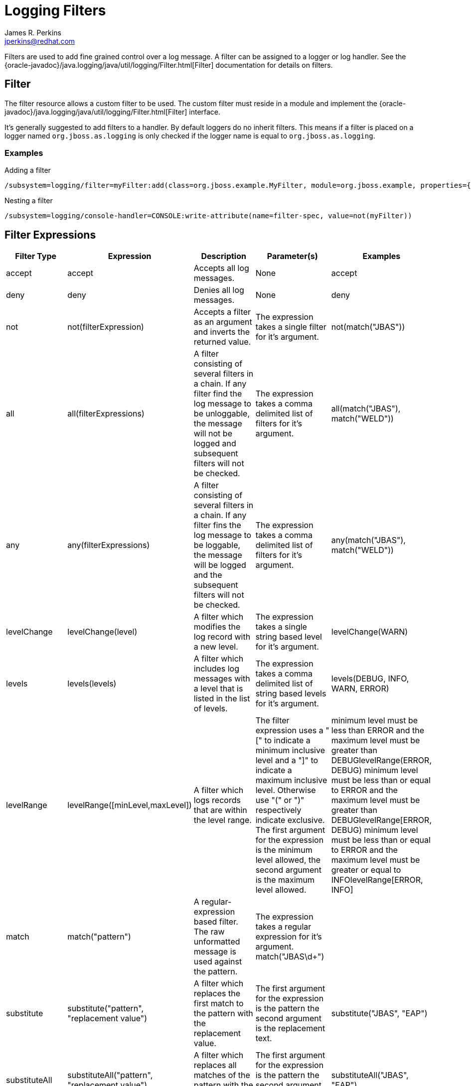 = Logging Filters
:author:            James R. Perkins
:email:             jperkins@redhat.com
:idprefix:
:idseparator:       -

Filters are used to add fine grained control over a log message. A filter can be assigned to a logger or log handler.
See the {oracle-javadoc}/java.logging/java/util/logging/Filter.html[Filter] documentation for details on filters.

== Filter

The filter resource allows a custom filter to be used. The custom filter must reside in a module and implement the
{oracle-javadoc}/java.logging/java/util/logging/Filter.html[Filter] interface.

It's generally suggested to add filters to a handler. By default loggers do no inherit filters. This means if a filter
is placed on a logger named `org.jboss.as.logging` is only checked if the logger name is equal to `org.jboss.as.logging`.

=== Examples

.Adding a filter
----
/subsystem=logging/filter=myFilter:add(class=org.jboss.example.MyFilter, module=org.jboss.example, properties={matches="true"}, constructor-properties={pattern="*.WFLYLOG.*"))
----

.Nesting a filter
----
/subsystem=logging/console-handler=CONSOLE:write-attribute(name=filter-spec, value=not(myFilter))
----

[[filter-expressions]]
== Filter Expressions

[cols=",,,,",options="header"]
|=======================================================================
|Filter Type |Expression |Description |Parameter(s) |Examples

|accept |accept |Accepts all log messages. |None |accept

|deny |deny |Denies all log messages. |None |deny

|not |not(filterExpression) |Accepts a filter as an argument and inverts
the returned value. |The expression takes a single filter for it's
argument. |not(match("JBAS"))

|all |all(filterExpressions) |A filter consisting of several filters in
a chain. If any filter find the log message to be unloggable, the
message will not be logged and subsequent filters will not be checked.
|The expression takes a comma delimited list of filters for it's
argument. |all(match("JBAS"), match("WELD"))

|any |any(filterExpressions) |A filter consisting of several filters in
a chain. If any filter fins the log message to be loggable, the message
will be logged and the subsequent filters will not be checked. |The
expression takes a comma delimited list of filters for it's argument.
|any(match("JBAS"), match("WELD"))

|levelChange |levelChange(level) |A filter which modifies the log record
with a new level. |The expression takes a single string based level for
it's argument. |levelChange(WARN)

|levels |levels(levels) |A filter which includes log messages with a
level that is listed in the list of levels. |The expression takes a
comma delimited list of string based levels for it's argument.
|levels(DEBUG, INFO, WARN, ERROR)

|levelRange |levelRange([minLevel,maxLevel]) |A filter which logs
records that are within the level range. |The filter expression uses a
"[" to indicate a minimum inclusive level and a "]" to indicate a
maximum inclusive level. Otherwise use "(" or ")" respectively indicate
exclusive. The first argument for the expression is the minimum level
allowed, the second argument is the maximum level allowed. |minimum
level must be less than ERROR and the maximum level must be greater than
DEBUGlevelRange(ERROR, DEBUG) minimum level must be less than or equal
to ERROR and the maximum level must be greater than
DEBUGlevelRange[ERROR, DEBUG) minimum level must be less than or equal
to ERROR and the maximum level must be greater or equal to
INFOlevelRange[ERROR, INFO]

|match |match("pattern") |A regular-expression based filter. The raw
unformatted message is used against the pattern. |The expression takes a
regular expression for it's argument. match("JBAS\d+") |

|substitute |substitute("pattern", "replacement value") |A filter which
replaces the first match to the pattern with the replacement value. |The
first argument for the expression is the pattern the second argument is
the replacement text. |substitute("JBAS", "EAP")

|substituteAll |substituteAll("pattern", "replacement value") |A filter
which replaces all matches of the pattern with the replacement value.
|The first argument for the expression is the pattern the second
argument is the replacement text. |substituteAll("JBAS", "EAP")

|_filterName_ |myCustomFilter |A custom filter which is defined on a `filter` resource.
|None |myCustomFilter +
any(myFilter1, myFilter2, myFilter3)
|=======================================================================
